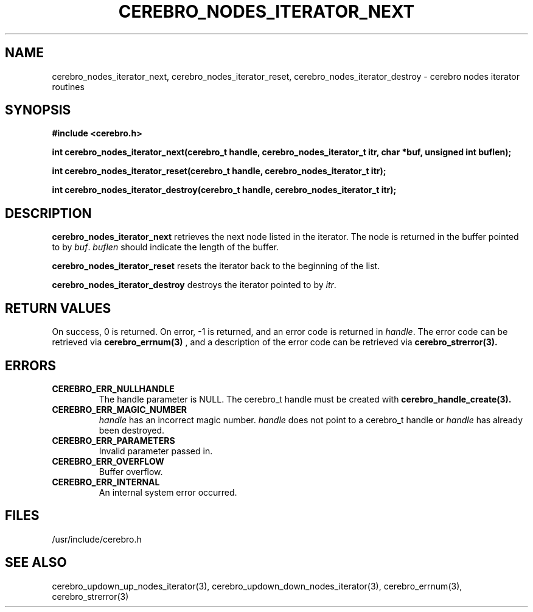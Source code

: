 \."#############################################################################
\."$Id: cerebro_nodes_iterator_next.3,v 1.1 2005-05-11 23:47:18 achu Exp $
\."#############################################################################
.TH CEREBRO_NODES_ITERATOR_NEXT 3 "May 2005" "LLNL" "LIBCEREBRO"
.SH "NAME"
cerebro_nodes_iterator_next, cerebro_nodes_iterator_reset,
cerebro_nodes_iterator_destroy \- cerebro nodes iterator routines
.SH "SYNOPSIS"
.B #include <cerebro.h>
.sp
.BI "int cerebro_nodes_iterator_next(cerebro_t handle, cerebro_nodes_iterator_t itr, char *buf, unsigned int buflen);"
.sp
.BI "int cerebro_nodes_iterator_reset(cerebro_t handle, cerebro_nodes_iterator_t itr);"
.sp
.BI "int cerebro_nodes_iterator_destroy(cerebro_t handle, cerebro_nodes_iterator_t itr);"
.br
.SH "DESCRIPTION"
\fBcerebro_nodes_iterator_next\fR retrieves the next node listed in
the iterator.  The node is returned in the buffer pointed to by
\fIbuf\fR.  \fIbuflen\fR should indicate the length of the buffer.

\fBcerebro_nodes_iterator_reset\fR resets the iterator back to the
beginning of the list.

\fBcerebro_nodes_iterator_destroy\fR destroys the iterator pointed to
by \fIitr\fR.
.br
.SH "RETURN VALUES"
On success, 0 is returned.  On error, -1 is returned, and an error
code is returned in \fIhandle\fR.  The error code can be retrieved via
.BR cerebro_errnum(3)
, and a description of the error code can be retrieved via
.BR cerebro_strerror(3).  
.br
.SH "ERRORS"
.TP
.B CEREBRO_ERR_NULLHANDLE
The handle parameter is NULL.  The cerebro_t handle must be created
with
.BR cerebro_handle_create(3).
.TP
.B CEREBRO_ERR_MAGIC_NUMBER
\fIhandle\fR has an incorrect magic number.  \fIhandle\fR does not
point to a cerebro_t handle or \fIhandle\fR has already been
destroyed.
.TP
.B CEREBRO_ERR_PARAMETERS
Invalid parameter passed in.
.TP
.B CEREBRO_ERR_OVERFLOW
Buffer overflow.
.TP
.B CEREBRO_ERR_INTERNAL
An internal system error occurred.
.br
.SH "FILES"
/usr/include/cerebro.h
.SH "SEE ALSO"
cerebro_updown_up_nodes_iterator(3),
cerebro_updown_down_nodes_iterator(3), cerebro_errnum(3),
cerebro_strerror(3)
